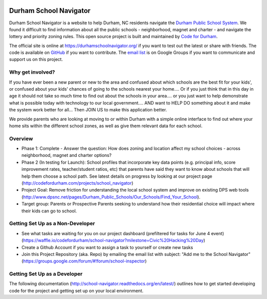 .. image:: https://badge.waffle.io/codefordurham/school-navigator.png?label=ready&title=Ready
 :target: https://waffle.io/codefordurham/school-navigator
 :alt: 'Stories in Ready'

.. image:: https://coveralls.io/repos/codefordurham/school-navigator/badge.png?branch=master
 :target: https://coveralls.io/r/codefordurham/school-navigator?branch=master

.. image:: https://travis-ci.org/codefordurham/school-navigator.svg?branch=master
 :target: https://travis-ci.org/codefordurham/school-navigator


Durham School Navigator
=======================

Durham School Navigator is a website to help Durham, NC residents navigate the
`Durham Public School System`_. We found it difficult to find information about all the public schools - neighborhood, magnet and charter - and navigate the lottery and priority zoning rules. This open source project is built and maintained by
`Code for Durham`_.

The official site is online at https://durhamschoolnavigator.org/ if you want to test out the latest or share with friends. The code is available on `GitHub`_ if you want to contribute. The `email list`_ is on Google Groups if you want to communicate and support us on this project.

Why get involved?
-----------------
If you have ever been a new parent or new to the area and confused about which schools are the best fit for your kids', or confused about your kids' chances of going to the schools nearest your home.... Or if you just think that in this day in age it should not take so much time to find out about the schools in your area.... or you just want to help demonstrate what is possible today with technology to our local government.... AND want to HELP DO something about it and make the system work better for all... Then JOIN US to make this application better. 

We provide parents who are looking at moving to or within Durham with a simple online interface to find out where your home sits within the different school zones, as well as give them relevant data for each school.  

Overview
---------------
* Phase 1: Complete - Answer the question: How does zoning and location affect my school choices - across neighborhood, magnet and charter options?
* Phase 2 (In testing for Launch): School profiles that incorporate key data points (e.g. principal info, score improvement rates, teacher/student ratios, etc) that parents have said they want to know about schools that will help them choose a school path. See latest details on progress by looking at our project page (http://codefordurham.com/projects/school_navigator)
* Project Goal: Remove friction for understanding the local school system and improve on existing DPS web tools (http://www.dpsnc.net/pages/Durham_Public_Schools/Our_Schools/Find_Your_School).
* Target group: Parents or Prospective Parents seeking to understand how their residential choice will impact where their kids can go to school.

Getting Set Up as a Non-Developer
-----------------------------
* See what tasks are waiting for you on our project dashboard (prefiltered for tasks for June 4 event) (https://waffle.io/codefordurham/school-navigator?milestone=Civic%20Hacking%20Day)
* Create a Github Account if you want to assign a task to yourself or create new tasks
* Join this Project Repository (aka. Repo) by emailing the email list with subject: "Add me to the School Navigator" (https://groups.google.com/forum/#!forum/school-inspector)


Getting Set Up as a Developer
-----------------------------
The following documentation (http://school-navigator.readthedocs.org/en/latest/) outlines how to get started developing code for the
project and getting set up on your local environment.

.. _project page: http://codefordurham.com/projects/school_navigator
.. _existing DPS web tools: http://www.dpsnc.net/pages/Durham_Public_Schools/Our_Schools/Find_Your_School
.. _Code for Durham: http://codefordurham.com/
.. _Durham Public School System: http://www.dpsnc.net/
.. _GitHub: https://github.com/codefordurham/school-navigator
.. _email list: https://groups.google.com/forum/#!forum/school-inspector
.. _documentation: http://school-navigator.readthedocs.org/en/latest/
